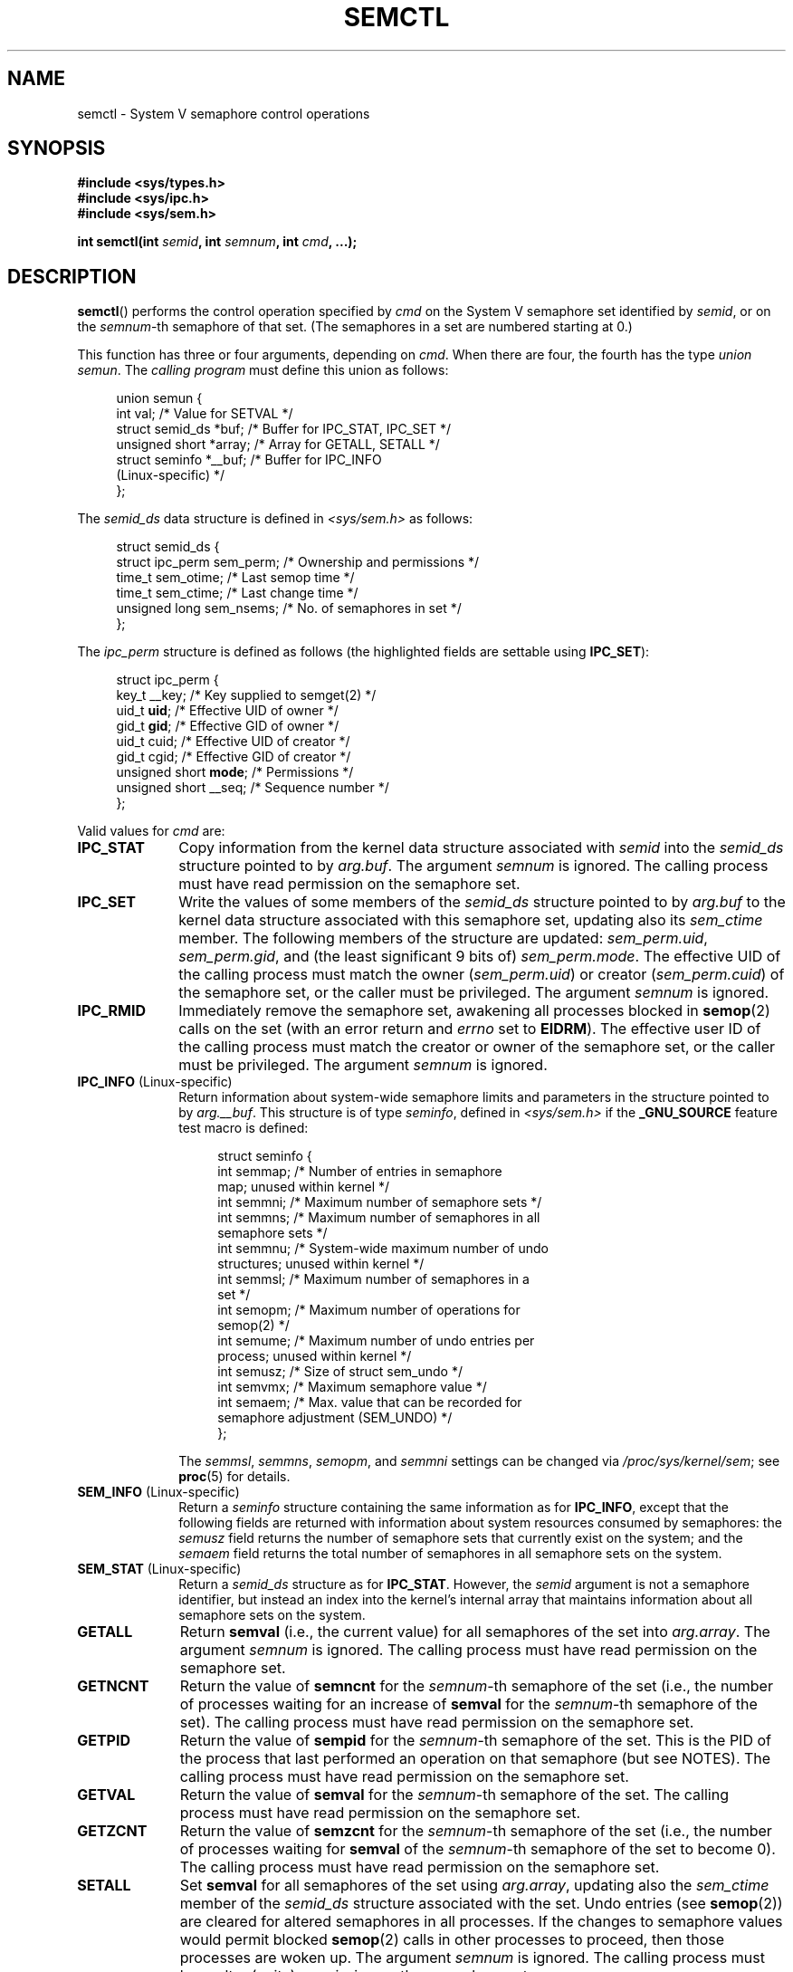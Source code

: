 .\" Copyright 1993 Giorgio Ciucci (giorgio@crcc.it)
.\" and Copyright 2004, 2005 Michael Kerrisk <mtk.manpages@gmail.com>
.\"
.\" %%%LICENSE_START(VERBATIM)
.\" Permission is granted to make and distribute verbatim copies of this
.\" manual provided the copyright notice and this permission notice are
.\" preserved on all copies.
.\"
.\" Permission is granted to copy and distribute modified versions of this
.\" manual under the conditions for verbatim copying, provided that the
.\" entire resulting derived work is distributed under the terms of a
.\" permission notice identical to this one.
.\"
.\" Since the Linux kernel and libraries are constantly changing, this
.\" manual page may be incorrect or out-of-date.  The author(s) assume no
.\" responsibility for errors or omissions, or for damages resulting from
.\" the use of the information contained herein.  The author(s) may not
.\" have taken the same level of care in the production of this manual,
.\" which is licensed free of charge, as they might when working
.\" professionally.
.\"
.\" Formatted or processed versions of this manual, if unaccompanied by
.\" the source, must acknowledge the copyright and authors of this work.
.\" %%%LICENSE_END
.\"
.\" Modified Tue Oct 22 17:53:56 1996 by Eric S. Raymond <esr@thyrsus.com>
.\" Modified Fri Jun 19 10:59:15 1998 by Andries Brouwer <aeb@cwi.nl>
.\" Modified Sun Feb 18 01:59:29 2001 by Andries Brouwer <aeb@cwi.nl>
.\" Modified 20 Dec 2001, Michael Kerrisk <mtk.manpages@gmail.com>
.\" Modified 21 Dec 2001, aeb
.\" Modified 27 May 2004, Michael Kerrisk <mtk.manpages@gmail.com>
.\"     Added notes on CAP_IPC_OWNER requirement
.\" Modified 17 Jun 2004, Michael Kerrisk <mtk.manpages@gmail.com>
.\"     Added notes on CAP_SYS_ADMIN requirement for IPC_SET and IPC_RMID
.\" Modified, 11 Nov 2004, Michael Kerrisk <mtk.manpages@gmail.com>
.\"	Language and formatting clean-ups
.\"	Rewrote semun text
.\"	Added semid_ds and ipc_perm structure definitions
.\" 2005-08-02, mtk: Added IPC_INFO, SEM_INFO, SEM_STAT descriptions.
.\"
.TH SEMCTL 2 2016-10-08 "Linux" "Linux Programmer's Manual"
.SH NAME
semctl \- System V semaphore control operations
.SH SYNOPSIS
.nf
.B #include <sys/types.h>
.B #include <sys/ipc.h>
.B #include <sys/sem.h>
.PP
.BI "int semctl(int " semid ", int " semnum ", int " cmd ", ...);"
.fi
.SH DESCRIPTION
.BR semctl ()
performs the control operation specified by
.I cmd
on the System\ V semaphore set identified by
.IR semid ,
or on the
.IR semnum -th
semaphore of that set.
(The semaphores in a set are numbered starting at 0.)
.PP
This function has three or four arguments, depending on
.IR cmd .
When there are four, the fourth has the type
.IR "union semun" .
The \fIcalling program\fP must define this union as follows:
.PP
.in +4n
.EX
union semun {
    int              val;    /* Value for SETVAL */
    struct semid_ds *buf;    /* Buffer for IPC_STAT, IPC_SET */
    unsigned short  *array;  /* Array for GETALL, SETALL */
    struct seminfo  *__buf;  /* Buffer for IPC_INFO
                                (Linux-specific) */
};
.EE
.in
.PP
The
.I semid_ds
data structure is defined in \fI<sys/sem.h>\fP as follows:
.PP
.in +4n
.EX
struct semid_ds {
    struct ipc_perm sem_perm;  /* Ownership and permissions */
    time_t          sem_otime; /* Last semop time */
    time_t          sem_ctime; /* Last change time */
    unsigned long   sem_nsems; /* No. of semaphores in set */
};
.EE
.in
.PP
The
.I ipc_perm
structure is defined as follows
(the highlighted fields are settable using
.BR IPC_SET ):
.PP
.in +4n
.EX
struct ipc_perm {
    key_t          __key; /* Key supplied to semget(2) */
    uid_t          \fBuid\fP;   /* Effective UID of owner */
    gid_t          \fBgid\fP;   /* Effective GID of owner */
    uid_t          cuid;  /* Effective UID of creator */
    gid_t          cgid;  /* Effective GID of creator */
    unsigned short \fBmode\fP;  /* Permissions */
    unsigned short __seq; /* Sequence number */
};
.EE
.in
.PP
Valid values for
.I cmd
are:
.TP 10
.B IPC_STAT
Copy information from the kernel data structure associated with
.I semid
into the
.I semid_ds
structure pointed to by
.IR arg.buf .
The argument
.I semnum
is ignored.
The calling process must have read permission on the semaphore set.
.TP
.B IPC_SET
Write the values of some members of the
.I semid_ds
structure pointed to by
.I arg.buf
to the kernel data structure associated with this semaphore set,
updating also its
.I sem_ctime
member.
The following members of the structure are updated:
.IR sem_perm.uid ,
.IR sem_perm.gid ,
and (the least significant 9 bits of)
.IR sem_perm.mode .
The effective UID of the calling process must match the owner
.RI ( sem_perm.uid )
or creator
.RI ( sem_perm.cuid )
of the semaphore set, or the caller must be privileged.
The argument
.I semnum
is ignored.
.TP
.B IPC_RMID
Immediately remove the semaphore set,
awakening all processes blocked in
.BR semop (2)
calls on the set (with an error return and
.I errno
set to
.BR EIDRM ).
The effective user ID of the calling process must
match the creator or owner of the semaphore set,
or the caller must be privileged.
The argument
.I semnum
is ignored.
.TP
.BR IPC_INFO " (Linux-specific)"
Return information about system-wide semaphore limits and
parameters in the structure pointed to by
.IR arg.__buf .
This structure is of type
.IR seminfo ,
defined in
.I <sys/sem.h>
if the
.B _GNU_SOURCE
feature test macro is defined:
.IP
.in +4n
.EX
struct  seminfo {
    int semmap;  /* Number of entries in semaphore
                    map; unused within kernel */
    int semmni;  /* Maximum number of semaphore sets */
    int semmns;  /* Maximum number of semaphores in all
                    semaphore sets */
    int semmnu;  /* System-wide maximum number of undo
                    structures; unused within kernel */
    int semmsl;  /* Maximum number of semaphores in a
                    set */
    int semopm;  /* Maximum number of operations for
                    semop(2) */
    int semume;  /* Maximum number of undo entries per
                    process; unused within kernel */
    int semusz;  /* Size of struct sem_undo */
    int semvmx;  /* Maximum semaphore value */
    int semaem;  /* Max. value that can be recorded for
                    semaphore adjustment (SEM_UNDO) */
};
.EE
.in
.IP
The
.IR semmsl ,
.IR semmns ,
.IR semopm ,
and
.I semmni
settings can be changed via
.IR /proc/sys/kernel/sem ;
see
.BR proc (5)
for details.
.TP
.BR SEM_INFO " (Linux-specific)"
Return a
.I seminfo
structure containing the same information as for
.BR IPC_INFO ,
except that the following fields are returned with information
about system resources consumed by semaphores: the
.I semusz
field returns the number of semaphore sets that currently exist
on the system; and the
.I semaem
field returns the total number of semaphores in all semaphore sets
on the system.
.TP
.BR SEM_STAT " (Linux-specific)"
Return a
.I semid_ds
structure as for
.BR IPC_STAT .
However, the
.I semid
argument is not a semaphore identifier, but instead an index into
the kernel's internal array that maintains information about
all semaphore sets on the system.
.TP
.B GETALL
Return
.B semval
(i.e., the current value)
for all semaphores of the set into
.IR arg.array .
The argument
.I semnum
is ignored.
The calling process must have read permission on the semaphore set.
.TP
.B GETNCNT
Return the value of
.B semncnt
for the
.IR semnum \-th
semaphore of the set
(i.e., the number of processes waiting for an increase of
.B semval
for the
.IR semnum \-th
semaphore of the set).
The calling process must have read permission on the semaphore set.
.TP
.B GETPID
Return the value of
.B sempid
for the
.IR semnum \-th
semaphore of the set.
This is the PID of the process that last performed an operation on
that semaphore (but see NOTES).
The calling process must have read permission on the semaphore set.
.TP
.B GETVAL
Return the value of
.B semval
for the
.IR semnum \-th
semaphore of the set.
The calling process must have read permission on the semaphore set.
.TP
.B GETZCNT
Return the value of
.B semzcnt
for the
.IR semnum \-th
semaphore of the set
(i.e., the number of processes waiting for
.B semval
of the
.IR semnum \-th
semaphore of the set to become 0).
The calling process must have read permission on the semaphore set.
.TP
.B SETALL
Set
.B semval
for all semaphores of the set using
.IR arg.array ,
updating also the
.I sem_ctime
member of the
.I semid_ds
structure associated with the set.
Undo entries (see
.BR semop (2))
are cleared for altered semaphores in all processes.
If the changes to semaphore values would permit blocked
.BR semop (2)
calls in other processes to proceed, then those processes are woken up.
The argument
.I semnum
is ignored.
The calling process must have alter (write) permission on
the semaphore set.
.TP
.B SETVAL
Set the value of
.B semval
to
.I arg.val
for the
.IR semnum \-th
semaphore of the set, updating also the
.I sem_ctime
member of the
.I semid_ds
structure associated with the set.
Undo entries are cleared for altered semaphores in all processes.
If the changes to semaphore values would permit blocked
.BR semop (2)
calls in other processes to proceed, then those processes are woken up.
The calling process must have alter permission on the semaphore set.
.SH RETURN VALUE
On failure,
.BR semctl ()
returns \-1
with
.I errno
indicating the error.
.PP
Otherwise, the system call returns a nonnegative value depending on
.I cmd
as follows:
.TP 10
.B GETNCNT
the value of
.BR semncnt .
.TP
.B GETPID
the value of
.BR sempid .
.TP
.B GETVAL
the value of
.BR semval .
.TP
.B GETZCNT
the value of
.BR semzcnt .
.TP
.B IPC_INFO
the index of the highest used entry in the
kernel's internal array recording information about all
semaphore sets.
(This information can be used with repeated
.B SEM_STAT
operations to obtain information about all semaphore sets on the system.)
.TP
.B SEM_INFO
as for
.BR IPC_INFO .
.TP
.B SEM_STAT
the identifier of the semaphore set whose index was given in
.IR semid .
.PP
All other
.I cmd
values return 0 on success.
.SH ERRORS
On failure,
.I errno
will be set to one of the following:
.TP
.B EACCES
The argument
.I cmd
has one of the values
.BR GETALL ,
.BR GETPID ,
.BR GETVAL ,
.BR GETNCNT ,
.BR GETZCNT ,
.BR IPC_STAT ,
.BR SEM_STAT ,
.BR SETALL ,
or
.B SETVAL
and the calling process does not have the required
permissions on the semaphore set and does not have the
.B CAP_IPC_OWNER
capability in the user namespace that governs its IPC namespace.
.TP
.B EFAULT
The address pointed to by
.I arg.buf
or
.I arg.array
isn't accessible.
.TP
.B EIDRM
The semaphore set was removed.
.TP
.B EINVAL
Invalid value for
.I cmd
or
.IR semid .
Or: for a
.B SEM_STAT
operation, the index value specified in
.I semid
referred to an array slot that is currently unused.
.TP
.B EPERM
The argument
.I cmd
has the value
.B IPC_SET
or
.B IPC_RMID
but the effective user ID of the calling process is not the creator
(as found in
.IR sem_perm.cuid )
or the owner
(as found in
.IR sem_perm.uid )
of the semaphore set,
and the process does not have the
.B CAP_SYS_ADMIN
capability.
.TP
.B ERANGE
The argument
.I cmd
has the value
.B SETALL
or
.B SETVAL
and the value to which
.B semval
is to be set (for some semaphore of the set) is less than 0
or greater than the implementation limit
.BR SEMVMX .
.SH CONFORMING TO
POSIX.1-2001, POSIX.1-2008, SVr4.
.\" SVr4 documents more error conditions EINVAL and EOVERFLOW.
.PP
POSIX.1 specifies the
.\" POSIX.1-2001, POSIX.1-2008
.I sem_nsems
field of the
.I semid_ds
structure as having the type
.IR "unsigned\ short" ,
and the field is so defined on most other systems.
It was also so defined on Linux 2.2 and earlier,
but, since Linux 2.4, the field has the type
.IR "unsigned\ long" .
.SH NOTES
The inclusion of
.I <sys/types.h>
and
.I <sys/ipc.h>
isn't required on Linux or by any version of POSIX.
However,
some old implementations required the inclusion of these header files,
and the SVID also documented their inclusion.
Applications intended to be portable to such old systems may need
to include these header files.
.\" Like Linux, the FreeBSD man pages still document
.\" the inclusion of these header files.
.PP
The
.BR IPC_INFO ,
.B SEM_STAT
and
.B SEM_INFO
operations are used by the
.BR ipcs (1)
program to provide information on allocated resources.
In the future these may modified or moved to a
.I /proc
filesystem interface.
.PP
Various fields in a \fIstruct semid_ds\fP were typed as
.I short
under Linux 2.2
and have become
.I long
under Linux 2.4.
To take advantage of this,
a recompilation under glibc-2.1.91 or later should suffice.
(The kernel distinguishes old and new calls by an
.B IPC_64
flag in
.IR cmd .)
.PP
In some earlier versions of glibc, the
.I semun
union was defined in \fI<sys/sem.h>\fP, but POSIX.1 requires
.\" POSIX.1-2001, POSIX.1-2008
that the caller define this union.
On versions of glibc where this union is \fInot\fP defined,
the macro
.B _SEM_SEMUN_UNDEFINED
is defined in \fI<sys/sem.h>\fP.
.PP
The following system limit on semaphore sets affects a
.BR semctl ()
call:
.TP
.B SEMVMX
Maximum value for
.BR semval :
implementation dependent (32767).
.PP
For greater portability, it is best to always call
.BR semctl ()
with four arguments.
.\"
.SS The sempid value
POSIX.1 defines
.I sempid
as the "process ID of [the] last operation" on a semaphore,
and explicitly notes that this value is set by a successful
.BR semop (2)
call, with the implication that no other interface affects the
.I sempid
value.
.PP
While some implementations conform to the behavior specified in POSIX.1,
others do not.
(The fault here probably lies with POSIX.1 inasmuch as it likely failed
to capture the full range of existing implementation behaviors.)
Various other implementations
.\" At least OpenSolaris (and, one supposes, older Solaris) and Darwin
also update
.I sempid
for the other operations that update the value of a semaphore: the
.B SETVAL
and
.B SETALL
operations, as well as the semaphore adjustments performed
on process termination as a consequence of the use of the
.B SEM_UNDO
flag (see
.BR semop (2)).
.PP
Linux also updates
.I sempid
for
.BR SETVAL
operations and semaphore adjustments.
However, somewhat inconsistently, up to and including 4.5,
Linux did not update
.I sempid
for
.BR SETALL
operations.
This was rectified
.\" commit a5f4db877177d2a3d7ae62a7bac3a5a27e083d7f
in Linux 4.6.
.SH SEE ALSO
.BR ipc (2),
.BR semget (2),
.BR semop (2),
.BR capabilities (7),
.BR sem_overview (7),
.BR svipc (7)
